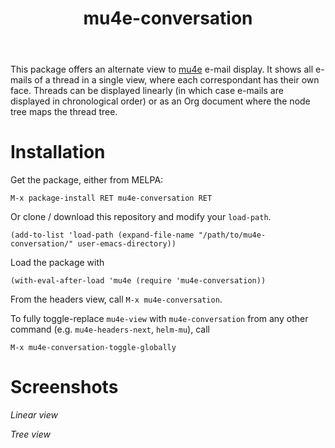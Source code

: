 #+TITLE: mu4e-conversation

This package offers an alternate view to [[https://github.com/djcb/mu][mu4e]] e-mail display.  It shows all
e-mails of a thread in a single view, where each correspondant has their own
face.  Threads can be displayed linearly (in which case e-mails are displayed
in chronological order) or as an Org document where the node tree maps the
thread tree.

* Installation

Get the package, either from MELPA:

: M-x package-install RET mu4e-conversation RET

Or clone / download this repository and modify your ~load-path~.

: (add-to-list 'load-path (expand-file-name "/path/to/mu4e-conversation/" user-emacs-directory))

Load the package with

: (with-eval-after-load 'mu4e (require 'mu4e-conversation))

From the headers view, call ~M-x mu4e-conversation~.

To fully toggle-replace ~mu4e-view~ with ~mu4e-conversation~ from any other
command (e.g. ~mu4e-headers-next~, ~helm-mu~), call

: M-x mu4e-conversation-toggle-globally


* Screenshots

[[mu4e-conversation/src/master/mu4e-conversation-linear.png][Linear view]]

[[mu4e-conversation/src/master/mu4e-conversation-tree.png][Tree view]]
